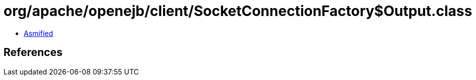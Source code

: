 = org/apache/openejb/client/SocketConnectionFactory$Output.class

 - link:SocketConnectionFactory$Output-asmified.java[Asmified]

== References

